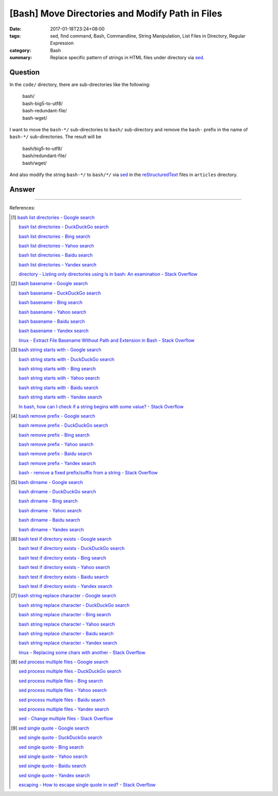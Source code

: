 [Bash] Move Directories and Modify Path in Files
################################################

:date: 2017-01-18T23:24+08:00
:tags: sed, find command, Bash, Commandline, String Manipulation,
       List Files in Directory, Regular Expression
:category: Bash
:summary: Replace specific pattern of strings in HTML files under directory via
          sed_.


Question
++++++++

In the ``code/`` directory, there are sub-directories like the following:

  | bash/
  | bash-big5-to-utf8/
  | bash-redundant-file/
  | bash-wget/

I want to move the ``bash-*/`` sub-directories to ``bash/`` sub-directory and
remove the ``bash-`` prefix in the name of ``bash-*/`` sub-directories. The
result will be

  | bash/big5-to-utf8/
  | bash/redundant-file/
  | bash/wget/

And also modify the string ``bash-*/`` to ``bash/*/`` via sed_ in the
reStructuredText_ files in ``articles`` directory.

Answer
++++++

.. show_github_file:: siongui userpages content/code/bash/move-dir-modify-rst/run.sh

----

References:

.. [1] `bash list directories - Google search <https://www.google.com/search?q=bash+list+directories>`_

       `bash list directories - DuckDuckGo search <https://duckduckgo.com/?q=bash+list+directories>`_

       `bash list directories - Bing search <https://www.bing.com/search?q=bash+list+directories>`_

       `bash list directories - Yahoo search <https://search.yahoo.com/search?p=bash+list+directories>`_

       `bash list directories - Baidu search <https://www.baidu.com/s?wd=bash+list+directories>`_

       `bash list directories - Yandex search <https://www.yandex.com/search/?text=bash+list+directories>`_

       `directory - Listing only directories using ls in bash: An examination - Stack Overflow <http://stackoverflow.com/a/17009555>`_

.. [2] `bash basename - Google search <https://www.google.com/search?q=bash+basename>`_

       `bash basename - DuckDuckGo search <https://duckduckgo.com/?q=bash+basename>`_

       `bash basename - Bing search <https://www.bing.com/search?q=bash+basename>`_

       `bash basename - Yahoo search <https://search.yahoo.com/search?p=bash+basename>`_

       `bash basename - Baidu search <https://www.baidu.com/s?wd=bash+basename>`_

       `bash basename - Yandex search <https://www.yandex.com/search/?text=bash+basename>`_

       `linux - Extract File Basename Without Path and Extension in Bash - Stack Overflow <http://stackoverflow.com/a/2664746>`_

.. [3] `bash string starts with - Google search <https://www.google.com/search?q=bash+string+starts+with>`_

       `bash string starts with - DuckDuckGo search <https://duckduckgo.com/?q=bash+string+starts+with>`_

       `bash string starts with - Bing search <https://www.bing.com/search?q=bash+string+starts+with>`_

       `bash string starts with - Yahoo search <https://search.yahoo.com/search?p=bash+string+starts+with>`_

       `bash string starts with - Baidu search <https://www.baidu.com/s?wd=bash+string+starts+with>`_

       `bash string starts with - Yandex search <https://www.yandex.com/search/?text=bash+string+starts+with>`_

       `In bash, how can I check if a string begins with some value? - Stack Overflow <http://stackoverflow.com/questions/2172352/in-bash-how-can-i-check-if-a-string-begins-with-some-value>`_

.. [4] `bash remove prefix - Google search <https://www.google.com/search?q=bash+remove+prefix>`_

       `bash remove prefix - DuckDuckGo search <https://duckduckgo.com/?q=bash+remove+prefix>`_

       `bash remove prefix - Bing search <https://www.bing.com/search?q=bash+remove+prefix>`_

       `bash remove prefix - Yahoo search <https://search.yahoo.com/search?p=bash+remove+prefix>`_

       `bash remove prefix - Baidu search <https://www.baidu.com/s?wd=bash+remove+prefix>`_

       `bash remove prefix - Yandex search <https://www.yandex.com/search/?text=bash+remove+prefix>`_

       `bash - remove a fixed prefix/suffix from a string - Stack Overflow <http://stackoverflow.com/a/16623897>`_

.. [5] `bash dirname - Google search <https://www.google.com/search?q=bash+dirname>`_

       `bash dirname - DuckDuckGo search <https://duckduckgo.com/?q=bash+dirname>`_

       `bash dirname - Bing search <https://www.bing.com/search?q=bash+dirname>`_

       `bash dirname - Yahoo search <https://search.yahoo.com/search?p=bash+dirname>`_

       `bash dirname - Baidu search <https://www.baidu.com/s?wd=bash+dirname>`_

       `bash dirname - Yandex search <https://www.yandex.com/search/?text=bash+dirname>`_

.. [6] `bash test if directory exists - Google search <https://www.google.com/search?q=bash+test+if+directory+exists>`_

       `bash test if directory exists - DuckDuckGo search <https://duckduckgo.com/?q=bash+test+if+directory+exists>`_

       `bash test if directory exists - Bing search <https://www.bing.com/search?q=bash+test+if+directory+exists>`_

       `bash test if directory exists - Yahoo search <https://search.yahoo.com/search?p=bash+test+if+directory+exists>`_

       `bash test if directory exists - Baidu search <https://www.baidu.com/s?wd=bash+test+if+directory+exists>`_

       `bash test if directory exists - Yandex search <https://www.yandex.com/search/?text=bash+test+if+directory+exists>`_

.. [7] `bash string replace character - Google search <https://www.google.com/search?q=bash+string+replace+character>`_

       `bash string replace character - DuckDuckGo search <https://duckduckgo.com/?q=bash+string+replace+character>`_

       `bash string replace character - Bing search <https://www.bing.com/search?q=bash+string+replace+character>`_

       `bash string replace character - Yahoo search <https://search.yahoo.com/search?p=bash+string+replace+character>`_

       `bash string replace character - Baidu search <https://www.baidu.com/s?wd=bash+string+replace+character>`_

       `bash string replace character - Yandex search <https://www.yandex.com/search/?text=bash+string+replace+character>`_

       `linux - Replacing some chars with another - Stack Overflow <http://stackoverflow.com/a/27369375>`_

.. [8] `sed process multiple files - Google search <https://www.google.com/search?q=sed+process+multiple+files>`_

       `sed process multiple files - DuckDuckGo search <https://duckduckgo.com/?q=sed+process+multiple+files>`_

       `sed process multiple files - Bing search <https://www.bing.com/search?q=sed+process+multiple+files>`_

       `sed process multiple files - Yahoo search <https://search.yahoo.com/search?p=sed+process+multiple+files>`_

       `sed process multiple files - Baidu search <https://www.baidu.com/s?wd=sed+process+multiple+files>`_

       `sed process multiple files - Yandex search <https://www.yandex.com/search/?text=sed+process+multiple+files>`_

       `sed - Change multiple files - Stack Overflow <http://stackoverflow.com/a/30717770>`_

.. [9] `sed single quote - Google search <https://www.google.com/search?q=sed+single+quote>`_

       `sed single quote - DuckDuckGo search <https://duckduckgo.com/?q=sed+single+quote>`_

       `sed single quote - Bing search <https://www.bing.com/search?q=sed+single+quote>`_

       `sed single quote - Yahoo search <https://search.yahoo.com/search?p=sed+single+quote>`_

       `sed single quote - Baidu search <https://www.baidu.com/s?wd=sed+single+quote>`_

       `sed single quote - Yandex search <https://www.yandex.com/search/?text=sed+single+quote>`_

       `escaping - How to escape single quote in sed? - Stack Overflow <http://stackoverflow.com/a/24509931>`_


.. _sed: https://www.google.com/search?q=sed
.. _reStructuredText: https://www.google.com/search?q=reStructuredText
